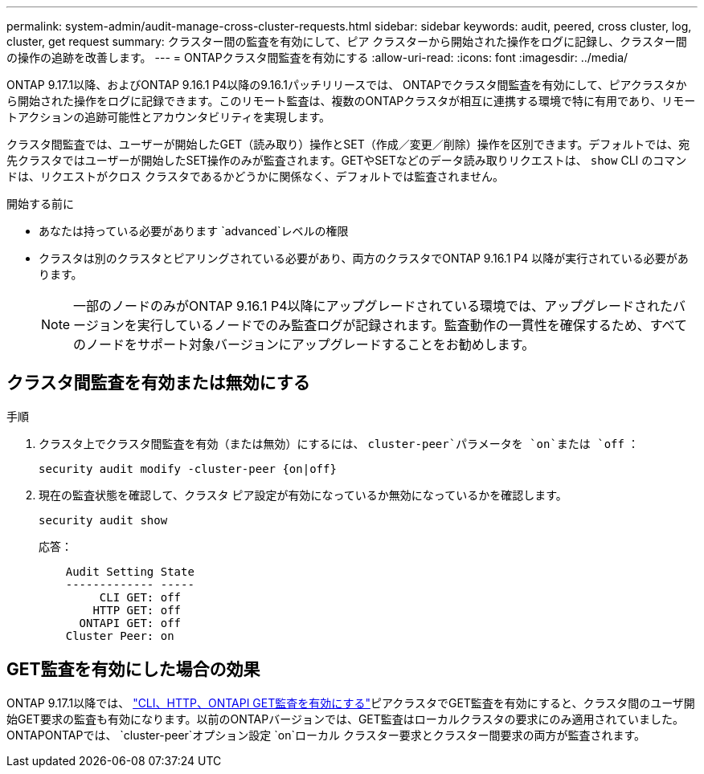 ---
permalink: system-admin/audit-manage-cross-cluster-requests.html 
sidebar: sidebar 
keywords: audit, peered, cross cluster, log, cluster, get request 
summary: クラスター間の監査を有効にして、ピア クラスターから開始された操作をログに記録し、クラスター間の操作の追跡を改善します。 
---
= ONTAPクラスタ間監査を有効にする
:allow-uri-read: 
:icons: font
:imagesdir: ../media/


[role="lead"]
ONTAP 9.17.1以降、およびONTAP 9.16.1 P4以降の9.16.1パッチリリースでは、 ONTAPでクラスタ間監査を有効にして、ピアクラスタから開始された操作をログに記録できます。このリモート監査は、複数のONTAPクラスタが相互に連携する環境で特に有用であり、リモートアクションの追跡可能性とアカウンタビリティを実現します。

クラスタ間監査では、ユーザーが開始したGET（読み取り）操作とSET（作成／変更／削除）操作を区別できます。デフォルトでは、宛先クラスタではユーザーが開始したSET操作のみが監査されます。GETやSETなどのデータ読み取りリクエストは、  `show` CLI のコマンドは、リクエストがクロス クラスタであるかどうかに関係なく、デフォルトでは監査されません。

.開始する前に
* あなたは持っている必要があります `advanced`レベルの権限
* クラスタは別のクラスタとピアリングされている必要があり、両方のクラスタでONTAP 9.16.1 P4 以降が実行されている必要があります。
+

NOTE: 一部のノードのみがONTAP 9.16.1 P4以降にアップグレードされている環境では、アップグレードされたバージョンを実行しているノードでのみ監査ログが記録されます。監査動作の一貫性を確保するため、すべてのノードをサポート対象バージョンにアップグレードすることをお勧めします。





== クラスタ間監査を有効または無効にする

.手順
. クラスタ上でクラスタ間監査を有効（または無効）にするには、  `cluster-peer`パラメータを `on`または `off` ：
+
[source, cli]
----
security audit modify -cluster-peer {on|off}
----
. 現在の監査状態を確認して、クラスタ ピア設定が有効になっているか無効になっているかを確認します。
+
[listing]
----
security audit show
----
+
応答：

+
[listing]
----
    Audit Setting State
    ------------- -----
         CLI GET: off
        HTTP GET: off
      ONTAPI GET: off
    Cluster Peer: on
----




== GET監査を有効にした場合の効果

ONTAP 9.17.1以降では、  https://docs.netapp.com/us-en/ontap-cli/security-audit-modify.html["CLI、HTTP、ONTAPI GET監査を有効にする"^]ピアクラスタでGET監査を有効にすると、クラスタ間のユーザ開始GET要求の監査も有効になります。以前のONTAPバージョンでは、GET監査はローカルクラスタの要求にのみ適用されていました。ONTAPONTAPでは、  `cluster-peer`オプション設定 `on`ローカル クラスター要求とクラスター間要求の両方が監査されます。
